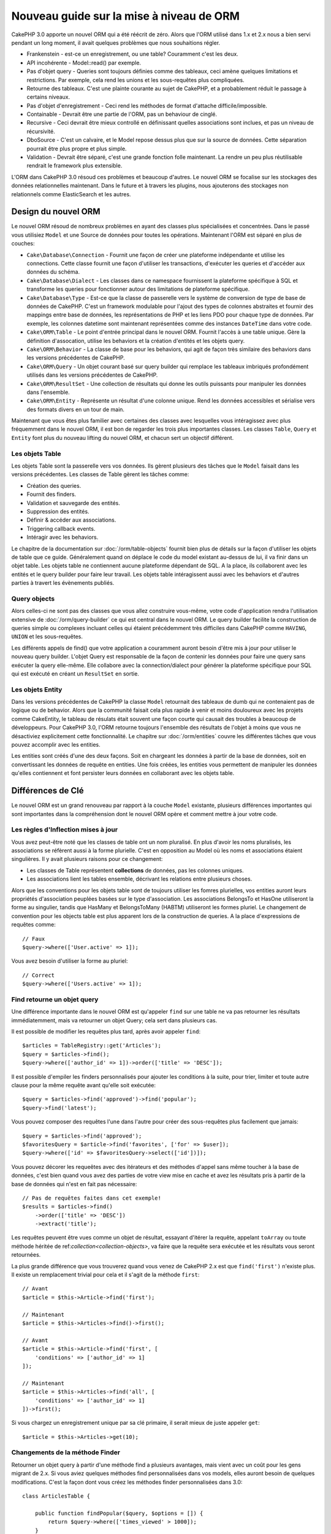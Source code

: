 Nouveau guide sur la mise à niveau de ORM
#########################################

CakePHP 3.0 apporte un nouvel ORM qui a été réécrit de zéro.
Alors que l'ORM utilisé dans 1.x et 2.x nous a bien servi pendant un long
moment, il avait quelques problèmes que nous souhaitions régler.

* Frankenstein - est-ce un enregistrement, ou une table? Couramment c'est les
  deux.
* API incohérente - Model::read() par exemple.
* Pas d'objet query - Queries sont toujours définies comme des tableaux, ceci
  amène quelques limitations et restrictions. Par exemple, cela rend les unions
  et les sous-requêtes plus compliquées.
* Retourne des tableaux. C'est une plainte courante au sujet de CakePHP, et a
  probablement réduit le passage à certains niveaux.
* Pas d'objet d'enregistrement - Ceci rend les méthodes de format d'attache
  difficile/impossible.
* Containable - Devrait être une partie de l'ORM, pas un behaviour de cinglé.
* Recursive - Ceci devrait être mieux controllé en définissant quelles
  associations sont inclues, et pas un niveau de récursivité.
* DboSource - C'est un calvaire, et le Model repose dessus plus que sur la
  source de données. Cette séparation pourrait être plus propre et plus simple.
* Validation - Devrait être séparé, c'est une grande fonction folle
  maintenant. La rendre un peu plus réutilisable rendrait le framework plus
  extensible.

L'ORM dans CakePHP 3.0 résoud ces problèmes et beaucoup d'autres. Le nouvel ORM
se focalise sur les stockages des données relationnelles maintenant. Dans le
future et à travers les plugins, nous ajouterons des stockages non relationnels
comme ElasticSearch et les autres.

Design du nouvel ORM
====================

Le nouvel ORM résoud de nombreux problèmes en ayant des classes plus
spécialisées et concentrées. Dans le passé vous utilisiez ``Model`` et une
Source de données pour toutes les opérations. Maintenant l'ORM est
séparé en plus de couches:

* ``Cake\Database\Connection`` - Fournit une façon de créer une plateforme
  indépendante et utilise les connections. Cette classe fournit une façon
  d'utiliser les transactions, d'exécuter les queries et d'accéder aux données
  du schéma.
* ``Cake\Database\Dialect`` - Les classes dans ce namespace fournissent la
  plateforme spécifique à SQL et transforme les queries pour fonctionner autour
  des limitations de plateforme spécifique.
* ``Cake\Database\Type`` - Est-ce que la classe de passerelle vers le système
  de conversion de type de base de données de CakePHP. C'est un framework
  modulable pour l'ajout des types de colonnes abstraites et fournir des
  mappings entre base de données, les représentations de PHP et les liens PDO
  pour chaque type de données. Par exemple, les colonnes datetime sont
  maintenant représentées comme des instances ``DateTime`` dans votre code.
* ``Cake\ORM\Table`` - Le point d'entrée principal dans le nouvel ORM. Fournit
  l'accès à une table unique. Gère la définition d'assocation, utilise les
  behaviors et la création d'entités et les objets query.
* ``Cake\ORM\Behavior`` - La classe de base pour les behaviors, qui agit de
  façon très similaire des behaviors dans les versions précédentes de CakePHP.
* ``Cake\ORM\Query`` - Un objet courant basé sur query builder qui remplace
  les tableaux imbriqués profondément utilisés dans les versions précédentes de
  CakePHP.
* ``Cake\ORM\ResultSet`` - Une collection de résultats qui donne les outils
  puissants pour manipuler les données dans l'ensemble.
* ``Cake\ORM\Entity`` - Représente un résultat d'une colonne unique. Rend
  les données accessibles et sérialise vers des formats divers en un tour de
  main.

Maintenant que vous êtes plus familier avec certaines des classes avec
lesquelles vous intéragissez avec plus fréquemment dans le nouvel ORM, il est
bon de regarder les trois plus importantes classes. Les classes
``Table``, ``Query`` et ``Entity`` font plus du nouveau lifting du nouvel
ORM, et chacun sert un objectif différent.

Les objets Table
----------------

Les objets Table sont la passerelle vers vos données. Ils gèrent plusieurs des
tâches que le ``Model`` faisait dans les versions précédentes. Les classes de
Table gèrent les tâches comme:

- Création des queries.
- Fournit des finders.
- Validation et sauvegarde des entités.
- Suppression des entités.
- Définir & accéder aux associations.
- Triggering callback events.
- Intéragir avec les behaviors.

Le chapitre de la documentation sur :doc:`/orm/table-objects` fournit bien plus
de détails sur la façon d'utiliser les objets de table que ce guide.
Généralement quand on déplace le code du model existant au-dessus de lui,
il va finir dans un objet table. Les objets table ne contiennent aucune
plateforme dépendant de SQL. A la place, ils collaborent avec les entités et le
query builder pour faire leur travail. Les objets table intéragissent aussi
avec les behaviors et d'autres parties à travert les évènements publiés.

Query objects
-------------

Alors celles-ci ne sont pas des classes que vous allez construire vous-même,
votre code d'application rendra l'utilisation extensive de
:doc:`/orm/query-builder` ce qui est central dans le nouvel ORM.
Le query builder facilite la construction de queries simple ou complexes
incluant celles qui étaient précédemment très difficiles dans CakePHP comme
``HAVING``, ``UNION`` et les sous-requêtes.

Les différents appels de find() que votre application a couramment auront
besoin d'être mis à jour pour utiliser le nouveau query builder. L'objet Query
est responsable de la façon de contenir les données pour faire une query sans
exécuter la query elle-même. Elle collabore avec la connection/dialect pour
générer la plateforme spécifique pour SQL qui est exécuté en créant un
``ResultSet`` en sortie.

Les objets Entity
-----------------

Dans les versions précédentes de CakePHP la classe ``Model`` retournait
des tableaux de dumb qui ne contenaient pas de logique ou de behavior. Alors
que la communité faisait cela plus rapide à venir et moins douloureux avec les
projets comme CakeEntity, le tableau de résulats était souvent une façon courte
qui causait des troubles à beaucoup de développeurs. Pour CakePHP 3.0, l'ORM
retourne toujours l'ensemble des résultats de l'objet à moins que vous ne
désactiviez explicitement cette fonctionnalité. Le chapitre sur
:doc:`/orm/entities` couvre les différentes tâches que vous pouvez accomplir
avec les entities.

Les entities sont créés d'une des deux façons. Soit en chargeant les données
à partir de la base de données, soit en convertissant les données de requête
en entities. Une fois créées, les entities vous permettent de manipuler
les données qu'elles contiennent et font persister leurs données en collaborant
avec les objets table.

Différences de Clé
==================

Le nouvel ORM est un grand renouveau par rapport à la couche ``Model``
existante, plusieurs différences importantes qui sont importantes dans la
compréhension dont le nouvel ORM opère et comment mettre à jour votre code.

Les règles d'Inflection mises à jour
------------------------------------

Vous avez peut-être noté que les classes de table ont un nom pluralisé. En plus
d'avoir les noms pluralisés, les associations se réfèrent aussi à la forme
plurielle. C'est en opposition au Model où les noms et associations étaient
singulières. Il y avait plusieurs raisons pour ce changement:

* Les classes de Table représentent **collections** de données, pas les colonnes
  uniques.
* Les associations lient les tables ensemble, décrivant les relations entre
  plusieurs choses.

Alors que les conventions pour les objets table sont de toujours utiliser
les fomres plurielles, vos entities auront leurs propriétés d'association
peuplées basées sur le type d'association. Les associations BelongsTo et HasOne
utiliseront la forme au singulier, tandis que HasMany et BelongsToMany (HABTM)
utiliseront les formes pluriel. Le changement de convention
pour les objects table est plus apparent lors de la construction de queries. A
la place d'expressions de requêtes comme::

    // Faux
    $query->where(['User.active' => 1]);

Vous avez besoin d'utiliser la forme au pluriel::

    // Correct
    $query->where(['Users.active' => 1]);

Find retourne un objet query
----------------------------

Une différence importante dans le nouvel ORM est qu'appeler ``find`` sur une
table ne va pas retourner les résultats immédiatemment, mais va retourner un
objet Query; cela sert dans plusieurs cas.

Il est possible de modifier les requêtes plus tard, après avoir appeler
``find``::

    $articles = TableRegistry::get('Articles');
    $query = $articles->find();
    $query->where(['author_id' => 1])->order(['title' => 'DESC']);

Il est possible d'empiler les finders personnalisés pour ajouter les conditions
à la suite, pour trier, limiter et toute autre clause pour la même requête
avant qu'elle soit exécutée::

    $query = $articles->find('approved')->find('popular');
    $query->find('latest');

Vous pouvez composer des requêtes l'une dans l'autre pour créer des
sous-requêtes plus facilement que jamais::

    $query = $articles->find('approved');
    $favoritesQuery = $article->find('favorites', ['for' => $user]);
    $query->where(['id' => $favoritesQuery->select(['id'])]);

Vous pouvez décorer les requeêtes avec des itérateurs et des méthodes d'appel
sans même toucher à la base de données, c'est bien quand vous avez des parties
de votre view mise en cache et avez les résultats pris à partir de la base de
données qui n'est en fait pas nécessaire::

    // Pas de requêtes faites dans cet exemple!
    $results = $articles->find()
        ->order(['title' => 'DESC'])
        ->extract('title');

Les requêtes peuvent être vues comme un objet de résultat, essayant d'itérer la
requête, appelant ``toArray`` ou toute méthode héritée de
ref:`collection<collection-objects>`, va faire que la requête sera exécutée
et les résultats vous seront retournées.

La plus grande différence que vous trouverez quand vous venez de CakePHP 2.x est
que ``find('first')`` n'existe plus. Il existe un remplacement trivial pour
cela et il s'agit de la méthode ``first``::

    // Avant
    $article = $this->Article->find('first');

    // Maintenant
    $article = $this->Articles->find()->first();

    // Avant
    $article = $this->Article->find('first', [
        'conditions' => ['author_id' => 1]
    ]);

    // Maintenant
    $article = $this->Articles->find('all', [
        'conditions' => ['author_id' => 1]
    ])->first();

Si vous chargez un enregistrement unique par sa clé primaire, il serait mieux
de juste appeler ``get``::

    $article = $this->Articles->get(10);

Changements de la méthode Finder
--------------------------------

Retourner un objet query à partir d'une méthode find a plusieurs avantages,
mais vient avec un coût pour les gens migrant de 2.x. Si vous aviez quelques
méthodes find personnalisées dans vos models, elles auront besoin de quelques
modifications. C'est la façon dont vous créez les méthodes finder personnalisées
dans 3.0::

    class ArticlesTable {

        public function findPopular($query, $options = []) {
            return $query->where(['times_viewed' > 1000]);
        }

        public function findFavorites($query, $options = []) {
            $for = $options['for'];
            return $query->matching('Users.Favorites' => function($q) use ($for) {
                return $q->where(['Favorites.user_id' => $for]);
            });
        }
    }

Comme vous pouvez le voir, ils sont assez simples, ils obtiennent un objet de
requête à la place d'un tableau et doit retourner un objet Query en retour.
Pour 2.x, les utilisateurs qui implémentaient la logique afterFind dans les
finders personnalisés, vous devez vérifier la section :ref:`map-reduce`, ou
juste les fonctions de collection.

Vous pouvez peut-être noter que les finders personnalisés recoivent
un tableau d'options, vous pouvez passer toute information supplémentaire
à votre finder en utilisant ce paramètre. C'est une bonne nouvelle pour la
migration de gens à partir de 2.x. Chacune des clés requêtées qui ont été
utilisées dans les versions précédentes sera convertie automatiquement pour
vous dans 3.x vers les bonnes fonctions::

    // Ceci fonctionne dans les deux CakePHP 2.x et 3.0
    $articles = $this->Articles->find('all', [
        'fields' => ['id', 'title'],
        'conditions' => [
            'OR' => ['title' => 'Cake', 'author_id' => 1],
            'published' => true
        ],
        'contain' => ['Authors'], // The only change! (notice plural)
        'order' => ['title' => 'DESC'],
        'limit' => 10,
    ]);

Heureusement, la migration à partir des versions anciennes n'est pas aussi
difficile qu'il y paraît, la plupart des fonctionnalités que nous avons ajoutées
vous aide à retirer le code puisque vous pouvez mieux exprimer vos exigences
en utilisant le nouvel ORM et en même temps les wrappers de compatibilité vous
aideront à réécrire ces petites différences d'une façon rapide et sans douleur.

Une des autres améliorations sympas dans 3.x autour des méthodes finder est que
les behaviors peuvent implémenter les méthodes finder sans aucun soucis. En
définissant simplement une méthode avec un nom matchant et la signature sur un
Behavior le finder sera automatiquement disponible sur toute table sur laquelle
le behavior est attaché.

Recursive et ContainableBehavior retirés.
-----------------------------------------

Dans les précédentes versions de CakePHP que vous souhaitez utiliser
``recursive``, ``bindModel()``, ``unbindModel()`` et ``ContainableBehavior``
pour réduire les données chargées pour l'ensemble des associations pour
lequelles vous êtes interessées. Une tactique commune pour gérer les
associations était de définir ``recursive`` à ``-1`` et utiliser Containable
pour gérer toutes les associations. Dans CakePHP 3.0 ContainableBehavior,
recursive, bindModel, et unbindModel ont été retirées. A la place, la méthode
``contain()`` a été favorisée pour être une fonctionnalité du coeur du
query builder. Les associations sont seulement chargées si elles sont
explicitement activées. Par exemple::

    $query = $this->Articles->find('all');

Va **seulement** charger les données à partir de la table ``articles`` puisque
aucune association n'a été inclue. Pour charger les articles et leurs auteurs
liés, vous feriez::

    $query = $this->Articles->find('all')->contain(['Authors']);

En chargeant seulement les données associées qui on été spécifiquement requêtées
vous ne passez pas votre temps à vous battre avec l'ORM à essayer d'obtenir
seulement les données que vous souhaitez.

No afterFind event or virtual fields
------------------------------------

Dans les versions précédentes de CakePHP, vous aviez besoin de rendre
extensive l'utilisation du callback ``afterFind`` et des champs virtuels afin
de créer des propriétés de données générées. Ces fonctionnalités ont été
retirées dans 3.0. Du fait de la façon dont ResultSets générent itérativement
les entities, le callback ``afterFind`` n'était pas possible. Les deux
afterFind et les champs virtuels peuvent largement être remplacés par
les propriétés virtuels sur les entities. Par exemple si votre entité User
a les deux colonnes first et last name, vous pouvez ajouter un accesseur pour
`full_name` et générer la propriété à la volée::

    namespace App\Model\Entity;

    use Cake\ORM\Entity;

    class User extends Entity {
        public function getFullName() {
            return $this->first_name . '  ' $this->last_name;
        }
    }

Une fois définie, vous pouvez accéder à votre nouvelle propriété en utilisant
``$user->full_name``. L'utilisation des fonctionnalités :ref:`map-reduce`
de l'ORM vous permettent de construire des données aggrégées à partir de vos
résultats, ce qui est un autre cas d'utilisation qui était souvent utilisé
après le callback ``afterFind``.

Alors que les champs virtuels ne sont plus une fonctionnalité de l'ORM,
l'ajout des champs calculés est facile à faire dans les méthodes finder. En
utilisant le query builder et les objets expression que vous pouvez atteindre
les mêmes résultats que les champs virtuels donnent::

    namespace App\Model\Table;

    use Cake\ORM\Table;
    use Cake\ORM\Query;

    class ReviewsTable extends Table {
        function findAverage(Query $query, array $options = []) {
            $avg = $query->func()->avg('rating');
            $query->select(['average' => $avg]);
            return $query;
        }
    }

Les associations ne sont plus définies en propriétés
----------------------------------------------------

Dans les précéentes versions de CakePHP, les diverses associations que vos
models avez, ont été défini dans les propriétés comme ``$belongsTo`` et
``$hasMany``. Dans CakePHP 3.0, les associations sont créées avec les méthodes.
L'utilisation de méthodes vous permet de mettre de côté plusieurs définitions
de classes de limitations, et fournissent seulement une façon de définir les
associations. Votre méthode ``initialize`` et toutes les autres parties de
votre code d'application, intéragit avec la même API lors de la
manipulation des associations::

    namespace App\Model\Table;

    use Cake\ORM\Table;
    use Cake\ORM\Query;

    class ReviewsTable extends Table {

        public function initialize(array $config) {
            $this->belongsTo('Movies');
            $this->hasOne('Rating');
            $this->hasMany('Comments')
            $this->belongsToMany('Tags')
        }

    }

Comme vous pouvez le voir de l'exemple ci-dessus, chaque type d'association
utilise une méthode pour créer l'association. Une autre différence est que
``hasAndBelongsToMany`` a été renommée en ``belongsToMany``. Pour en trouver
plus sur la création des associations dan 3.0, regarder la section sur
:ref:`table-associations`.

Une autre amélioration bienvenue de CakePHP est la capacité de créer votre
propre classe d'associations. Si vous avez des types d'association qui ne sont
pas couverts par les types de relations intégrées, vous pouvez créer une
sous-classe ``Association`` personnalisée et définir la logique d'association
dont vous avez besoin.

Validation n'est plus définie comme une propriété
-------------------------------------------------

Comme les associations, les règles de validation ont été définies comme une
propriété de classe dans les versions précédentes de CakePHP. Ce tableau
sera ensuite transformé paresseusement en un objet ``ModelValidator``. Cette
étape de transformation ajoutée en couche d'indirection, compliquant les
changements de règle lors de l'exécution. De plus, les règles de validation
étant définies comme propriété rendait difficile pour un model d'avoir
plusieurs ensembles de règles de validation. Dans CakePHP 3.0, on a remédié à
deux de ces problèmes. Les règles de validation sont toujours construites
avec un objet ``Validator``, et il est trivial d'avoir plusieurs ensembles de
règles::

    namespace App\Model\Table;

    use Cake\ORM\Table;
    use Cake\ORM\Query;

    class ReviewsTable extends Table {

        public function validationDefault($validator) {
            $validator->validatePrescence('body')
                ->add('body', 'length', [
                    'rule' => ['minLength', 20],
                    'message' => 'Reviews must be 20 characters or more',
                ])
                ->add('user_id', 'exists', [
                    'rule' => function($value, $context) {
                        $q = $this->association('Users')
                            ->find()
                            ->where(['id' => $value]);
                        return $q->count() === 1;
                    },
                    'message' => 'A valid user is required.'
                ]);
            return $validator;
        }

    }

Vous pouvez définir autant de méthodes de validation que vous souhaitez. Chaque
méthode devrait être préfixée avec ``validation`` et accèpte un argument
``$validator``. Vous pouvez ensuite utiliser vos validateurs lors de la
sauvegarde de l'utilisation de l'option ``validate``. Regardez la
documentation sur :ref:`saving-entities` pour plus d'informations.

Identifier quoting désactivé par défaut
---------------------------------------

Dans le passé, CakePHP a toujours quoté les identifieurs. Parser les bouts de
code SQL et tenter de quoter les identifiers étaient tous les deux des erreurs
tendance et couteuses. Si vous suivez les conventions que CakePHP définit,
les coûts du identifier quoting l'emporte sur tout avantage qu'il fournisse.
Puisque ce identifier quoting a été désactivé par défaut dans 3.0. Vous devriez
seulement activer le identifier quoting si vous utilisez les noms de colonne ou
les noms de table qui contiennent des caractères spéciaux ou sont des mots
résérvés. Si nécessaire, vous pouvez activer identifier quoting lors de la
configuration d'une connection::

    // dans App/Config/app.php
    'Datasources' => [
        'default' => [
            'className' => 'Cake\Database\Driver\Mysql',
            'login' => 'root',
            'password' => 'super_secret',
            'host' => 'localhost',
            'database' => 'cakephp',
            'quoteIdentifiers' => true
        ]
    ],

.. note::

    Identifiers dans les objets ``QueryExpression`` ne seront pas quotés, et
    vous aurez besoin de les quoter manuellement ou d'utiliser les objets
    IdentifierExpression.

Mise à jour des behaviors
=========================

Comme la plupart des fonctionnalités liées à l'ORM, les behaviors ont aussi
changé dans 3.0. Ils attachent maintenant les instances à ``Table`` qui sont
les descendants conceptuels de la classe ``Model`` dans les versions précédentes
de CakePHP. Il y a quelques petites différences clés par rapport aux behaviors
de CakePHP 2.x:

- Les Behaviors ne sont plus partagés par plusieurs tables. Cela signifie
  que vous n'avez plus à 'donner un namespace' aux configurations stockés dans
  behavior. Chaque table utilisant un behavior va créer sa propre instance.
- La méthode signatures pour les méthodes mixin ont changé.
- La méthode signatures pour les méthodes de callback ont changé.
- La classe de base pour les behaviors ont changé.
- Les Behaviors peuvent facilement ajouter des méthodes find.

Nouvelle classe de Base
-----------------------

La classe de base pour les behaviors a changé. Les Behaviors doivent maintenant
étendre ``Cake\ORM\Behavior``; si un behavior n'étend pas cette classe, une
exception sera lancée. En plus du changement de classe de base, le contructeur
pour les behaviors a été modifié, et la méthode ``startup`` a été retirée.
Les Behaviors qui ont besoin d'accéder à la table à laquelle ils sont attachés,
doivent définir un constructeur::

    namespace App\Model\Behavior;

    use Cake\ORM\Behavior;

    class SluggableBehavior extends Behavior {

        protected $_table;

        public function __construct(Table $table, array $config) {
            parent::__construct($table, $config);
            $this->_table = $table;
        }

    }

Changements de Signature des Méthodes Mixin
-------------------------------------------

Les Behaviors continuent d'offir la possibilité d'ajouter les méthodes
'mixin' à des objets Table, cependant la méthode signature pour ces méthodes a
changé. Dans CakePHP 3.0, les méthodes mixin du behavior peuvent attendre les
**mêmes** arguments fournis à la table 'method'. Par exemple::

    // Supposons que table a une méthode slug() fournie par un behavior.
    $table->slug($someValue);

Le behavior qui fournit la méthode ``slug`` va recevoir seulement 1 argument,
et ses méthodes signature doivent ressembler à ceci::

    public function slug($value) {
        // code here.
    }

Callback Method Signature Changes
---------------------------------

Les callbacks de Behavior ont été unifiés avec les autres méthodes listener.
Au lieu de leurs arguments précédants, ils attendent un objet event en premier
argument::

    public function beforeFind(Event $event, Query $query, array $options) {
        // code.
    }

Regardez :ref:`table-callbacks` pour les signatures de tous les callbacks
auquel un behavior peut souscrire.
